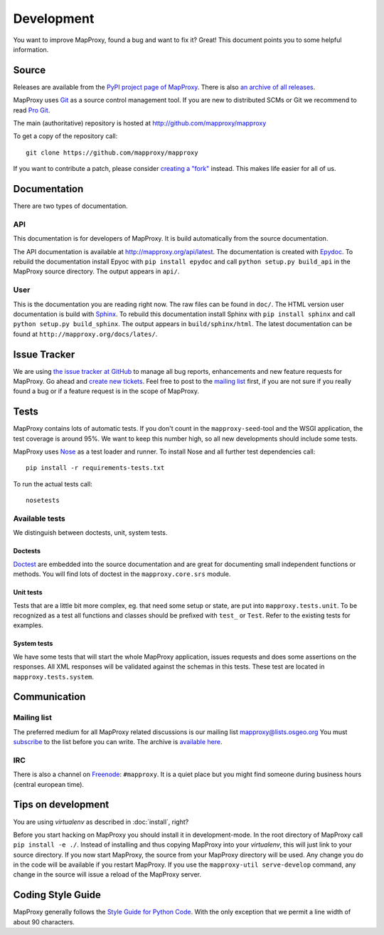 Development
===========

You want to improve MapProxy, found a bug and want to fix it? Great! This document points you to some helpful information.

.. .. contents::

Source
------

Releases are available from the `PyPI project page of MapProxy <http://pypi.python.org/pypi/MapProxy>`_. There is also `an archive of all releases <http://pypi.python.org/packages/source/M/MapProxy/>`_.

MapProxy uses `Git`_ as a source control management tool. If you are new to distributed SCMs or Git we recommend to read `Pro Git <http://git-scm.com/book>`_. 

The main (authoritative) repository is hosted at http://github.com/mapproxy/mapproxy

To get a copy of the repository call::

  git clone https://github.com/mapproxy/mapproxy

If you want to contribute a patch, please consider `creating a "fork"`__ instead. This makes life easier for all of us.

.. _`Git`: http://git-scm.com/
.. _`fork`: http://help.github.com/fork-a-repo/

__ fork_

Documentation
-------------

There are two types of documentation.

API
"""

This documentation is for developers of MapProxy. It is build automatically from the source documentation.

The API documentation is available at http://mapproxy.org/api/latest. The documentation is created with `Epydoc`_. To rebuild the documentation install Epyoc with ``pip install epydoc`` and call ``python setup.py build_api`` in the MapProxy source directory. The output appears in ``api/``.


User
""""

This is the documentation you are reading right now. The raw files can be found in ``doc/``. The HTML version user documentation is build with `Sphinx`_. To rebuild this documentation install Sphinx with ``pip install sphinx`` and call ``python setup.py build_sphinx``. The output appears in ``build/sphinx/html``. The latest documentation can be found at ``http://mapproxy.org/docs/lates/``.

.. _`Epydoc`: http://epydoc.sourceforge.net/
.. _`Sphinx`: http://sphinx.pocoo.org/


Issue Tracker
-------------

We are using `the issue tracker at GitHub <https://github.com/mapproxy/mapproxy/issues>`_ to manage all bug reports, enhancements and new feature requests for MapProxy. Go ahead and `create new tickets <https://github.com/mapproxy/mapproxy/issues/new>`_. Feel free to post to the `mailing list`_ first, if you are not sure if you really found a bug or if a feature request is in the scope of MapProxy.

Tests
-----

MapProxy contains lots of automatic tests. If you don't count in the ``mapproxy-seed``-tool and the WSGI application, the test coverage is around 95%. We want to keep this number high, so all new developments should include some tests.

MapProxy uses `Nose`_ as a test loader and runner. To install Nose and all further test dependencies call::

  pip install -r requirements-tests.txt
  

To run the actual tests call::

  nosetests

.. _`Nose`: http://somethingaboutorange.com/mrl/projects/nose/

Available tests
"""""""""""""""

We distinguish between doctests, unit, system tests.

Doctests
^^^^^^^^
`Doctest <http://docs.python.org/library/doctest.html>`_ are embedded into the source documentation and are great for documenting small independent functions or methods. You will find lots of doctest in the ``mapproxy.core.srs`` module.

Unit tests
^^^^^^^^^^
Tests that are a little bit more complex, eg. that need some setup or state, are put into ``mapproxy.tests.unit``. To be recognized as a test all functions and classes should be prefixed with ``test_`` or ``Test``. Refer to the existing tests for examples.

System tests
^^^^^^^^^^^^
We have some tests that will start the whole MapProxy application, issues requests and does some assertions on the responses. All XML responses will be validated against the schemas in this tests. These test are located in ``mapproxy.tests.system``.


Communication
-------------
Mailing list
""""""""""""

The preferred medium for all MapProxy related discussions is our mailing list mapproxy@lists.osgeo.org You must `subscribe <http://lists.osgeo.org/mailman/listinfo/mapproxy>`_ to the list before you can write. The archive is `available here <http://lists.osgeo.org/pipermail/mapproxy/>`_.

IRC
"""
There is also a channel on `Freenode <http://freenode.net/>`_: ``#mapproxy``. It is a quiet place but you might find someone during business hours (central european time).

Tips on development
-------------------

You are using `virtualenv` as described in :doc:`install`, right?

Before you start hacking on MapProxy you should install it in development-mode. In the root directory of MapProxy call ``pip install -e ./``. Instead of installing and thus copying MapProxy into your `virtualenv`, this will just link to your source directory. If you now start MapProxy, the source from your MapProxy directory will be used. Any change you do in the code will be available if you restart MapProxy. If you use the  ``mapproxy-util serve-develop`` command, any change in the source will issue a reload of the MapProxy server.

.. todo:: 
  
  Describe egg:Paste#evalerror


Coding Style Guide
------------------

MapProxy generally follows the `Style Guide for Python Code`_. With the only exception that we permit a line width of about 90 characters.

.. _`Style Guide for Python Code`: http://www.python.org/dev/peps/pep-0008/